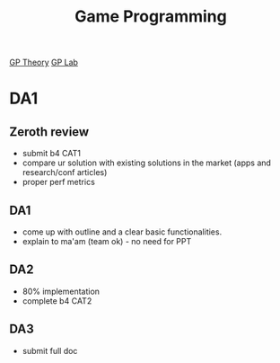 :PROPERTIES:
:ID:       193f9e83-2258-4893-be02-e487f2f80ddb
:END:
#+title: Game Programming
[[id:da697895-3aeb-40a8-b4c3-ad7d679487a8][GP Theory]]
[[id:fb07642e-e6ef-46b2-b287-c529d4e1a84a][GP Lab]]

* DA1
** Zeroth review
- submit b4 CAT1
- compare ur solution with existing solutions in the market (apps and research/conf articles)
- proper perf metrics

** DA1
- come up with outline and a clear basic functionalities.
- explain to ma'am (team ok) - no need for PPT

** DA2
- 80% implementation
- complete b4 CAT2

** DA3
- submit full doc
